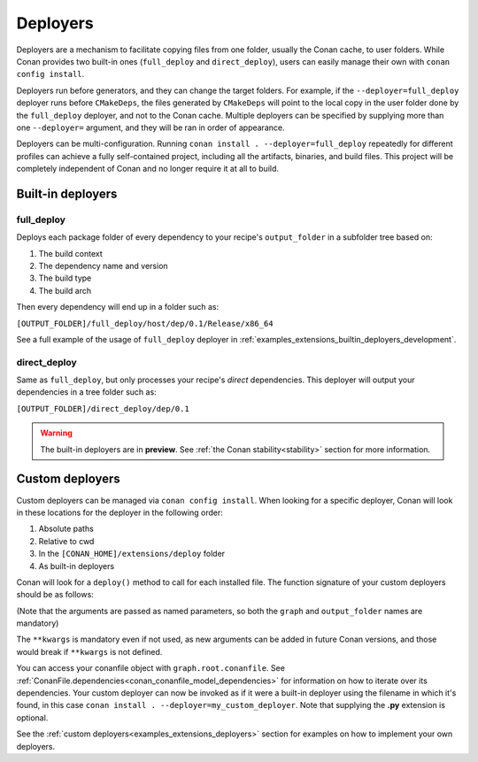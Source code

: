 .. _reference_extensions_deployers:

Deployers
=========

Deployers are a mechanism to facilitate copying files from one folder, usually the Conan cache, to user folders.
While Conan provides two built-in ones (``full_deploy`` and ``direct_deploy``), users can easily manage their own
with ``conan config install``.

Deployers run before generators, and they can change the target folders.
For example, if the ``--deployer=full_deploy`` deployer runs before ``CMakeDeps``,
the files generated by ``CMakeDeps`` will point to the local copy in the user folder done by the ``full_deploy`` deployer,
and not to the Conan cache. Multiple deployers can be specified by supplying more than one ``--deployer=`` argument,
and they will be ran in order of appearance.

Deployers can be multi-configuration. Running ``conan install . --deployer=full_deploy`` repeatedly for different profiles
can achieve a fully self-contained project, including all the artifacts, binaries, and build files.
This project will be completely independent of Conan and no longer require it at all to build.


Built-in deployers
------------------

.. _reference_extensions_deployer_full_deploy:

full_deploy
^^^^^^^^^^^

Deploys each package folder of every dependency to your recipe's ``output_folder`` in a subfolder tree based on:

#. The build context
#. The dependency name and version
#. The build type
#. The build arch

Then every dependency will end up in a folder such as:

``[OUTPUT_FOLDER]/full_deploy/host/dep/0.1/Release/x86_64``

See a full example of the usage of ``full_deploy`` deployer in :ref:`examples_extensions_builtin_deployers_development`.

.. _reference_extensions_deployer_direct_deploy:

direct_deploy
^^^^^^^^^^^^^

Same as ``full_deploy``, but only processes your recipe's *direct* dependencies.
This deployer will output your dependencies in a tree folder such as:

``[OUTPUT_FOLDER]/direct_deploy/dep/0.1``

.. warning::

  The built-in deployers are in **preview**.
  See :ref:`the Conan stability<stability>` section for more information.


Custom deployers
----------------

Custom deployers can be managed via ``conan config install``. When looking for a specific deployer,
Conan will look in these locations for the deployer in the following order:

#. Absolute paths
#. Relative to cwd
#. In the ``[CONAN_HOME]/extensions/deploy`` folder
#. As built-in deployers

Conan will look for a ``deploy()`` method to call for each installed file.
The function signature of your custom deployers should be as follows:


.. code-block:: python
    :caption: **my_custom_deployer.py**

    def deploy(graph, output_folder: str, **kwargs):

(Note that the arguments are passed as named parameters, so both the ``graph`` and ``output_folder`` names are mandatory)

The ``**kwargs`` is mandatory even if not used, as new arguments can be added in future Conan versions, and those would break
if ``**kwargs`` is not defined.

You can access your conanfile object with ``graph.root.conanfile``.
See :ref:`ConanFile.dependencies<conan_conanfile_model_dependencies>` for information on how to iterate over its dependencies.
Your custom deployer can now be invoked as if it were a built-in deployer using the filename in which it's found,
in this case ``conan install . --deployer=my_custom_deployer``. Note that supplying the **.py** extension is optional.

See the :ref:`custom deployers<examples_extensions_deployers>` section for examples on how to implement your own deployers.
